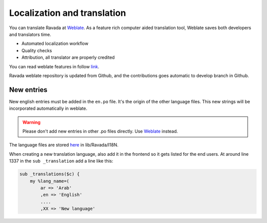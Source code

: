 Localization and translation
============================

.. centered:: |weblate2_widget|

You can translate Ravada at `Weblate <https://hosted.weblate.org/engage/ravada/>`__. As a feature rich computer aided translation tool, Weblate saves both developers and translators time.

.. centered:: |weblate_widget|

- Automated localization workflow
- Quality checks
- Attribution, all translator are properly credited

You can read weblate features in follow `link <https://hosted.weblate.org/projects/ravada/#languages>`_.

Ravada weblate repository is updated from Github, and the contributions goes automatic to develop branch in Github.

New entries
-----------

New english entries must be added in the ``en.po`` file. It's the origin of the other language files. This new strings will be incorporated automatically in weblate.

.. Warning:: Please don't add new entries in other .po files directly. Use `Weblate <https://hosted.weblate.org/projects/ravada/translation/>`__ instead.

The language files are stored `here <https://github.com/UPC/ravada/tree/master/lib/Ravada/I18N/>`_ in lib/Ravada/I18N.

When creating a new translation language, also add it in the frontend so it gets
listed for the end users. At around line 1337 in the ``sub _translation`` add
a line like this:

.. code-block:: perl

    sub _translations($c) {
        my %lang_name=(
            ar => 'Arab'
            ,en => 'English'
            ....
            ,XX => 'New language'

